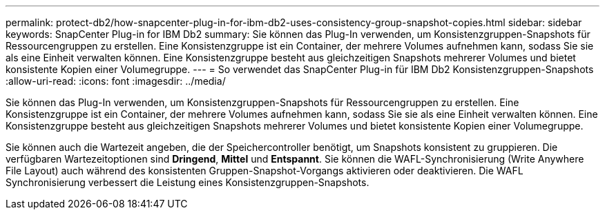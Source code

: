---
permalink: protect-db2/how-snapcenter-plug-in-for-ibm-db2-uses-consistency-group-snapshot-copies.html 
sidebar: sidebar 
keywords: SnapCenter Plug-in for IBM Db2 
summary: Sie können das Plug-In verwenden, um Konsistenzgruppen-Snapshots für Ressourcengruppen zu erstellen.  Eine Konsistenzgruppe ist ein Container, der mehrere Volumes aufnehmen kann, sodass Sie sie als eine Einheit verwalten können.  Eine Konsistenzgruppe besteht aus gleichzeitigen Snapshots mehrerer Volumes und bietet konsistente Kopien einer Volumegruppe. 
---
= So verwendet das SnapCenter Plug-in für IBM Db2 Konsistenzgruppen-Snapshots
:allow-uri-read: 
:icons: font
:imagesdir: ../media/


[role="lead"]
Sie können das Plug-In verwenden, um Konsistenzgruppen-Snapshots für Ressourcengruppen zu erstellen.  Eine Konsistenzgruppe ist ein Container, der mehrere Volumes aufnehmen kann, sodass Sie sie als eine Einheit verwalten können.  Eine Konsistenzgruppe besteht aus gleichzeitigen Snapshots mehrerer Volumes und bietet konsistente Kopien einer Volumegruppe.

Sie können auch die Wartezeit angeben, die der Speichercontroller benötigt, um Snapshots konsistent zu gruppieren.  Die verfügbaren Wartezeitoptionen sind *Dringend*, *Mittel* und *Entspannt*.  Sie können die WAFL-Synchronisierung (Write Anywhere File Layout) auch während des konsistenten Gruppen-Snapshot-Vorgangs aktivieren oder deaktivieren.  Die WAFL Synchronisierung verbessert die Leistung eines Konsistenzgruppen-Snapshots.
